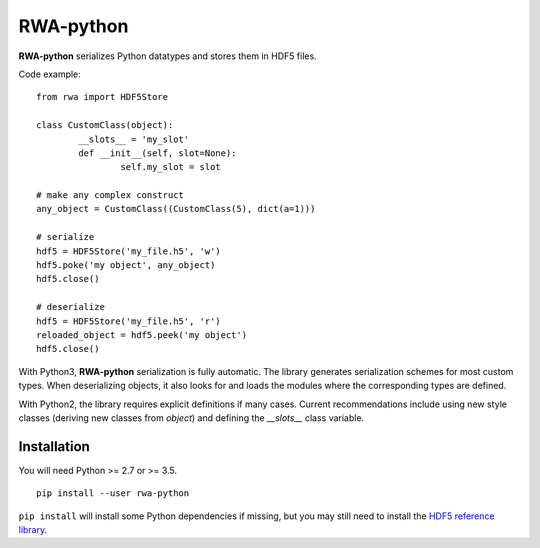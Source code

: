 
RWA-python
==========

**RWA-python** serializes Python datatypes and stores them in HDF5 files.

Code example::

	from rwa import HDF5Store

	class CustomClass(object):
		__slots__ = 'my_slot'
		def __init__(self, slot=None):
			self.my_slot = slot

	# make any complex construct
	any_object = CustomClass((CustomClass(5), dict(a=1)))

	# serialize
	hdf5 = HDF5Store('my_file.h5', 'w')
	hdf5.poke('my object', any_object)
	hdf5.close()

	# deserialize
	hdf5 = HDF5Store('my_file.h5', 'r')
	reloaded_object = hdf5.peek('my object')
	hdf5.close()


With Python3, **RWA-python** serialization is fully automatic.
The library generates serialization schemes for most custom types.
When deserializing objects, it also looks for and loads the modules where the corresponding types are defined.

With Python2, the library requires explicit definitions if many cases.
Current recommendations include using new style classes (deriving new classes from `object`) 
and defining the `__slots__` class variable.


Installation
------------

You will need Python >= 2.7 or >= 3.5.
::

	pip install --user rwa-python

``pip install`` will install some Python dependencies if missing, but you may still need to install the `HDF5 reference library <https://support.hdfgroup.org/downloads/index.html>`_.

